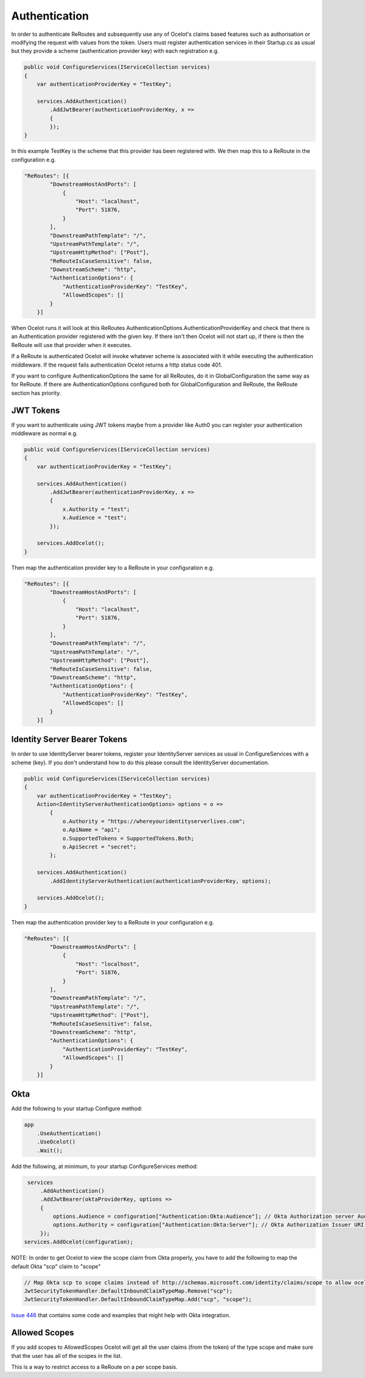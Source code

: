 Authentication
==============

In order to authenticate ReRoutes and subsequently use any of Ocelot's claims based features such as authorisation or modifying the request with values from the token. Users must register authentication services in their Startup.cs as usual but they provide a scheme (authentication provider key) with each registration e.g.

.. code-block:: csharp

    public void ConfigureServices(IServiceCollection services)
    {
        var authenticationProviderKey = "TestKey";

        services.AddAuthentication()
            .AddJwtBearer(authenticationProviderKey, x =>
            {
            });
    }


In this example TestKey is the scheme that this provider has been registered with.
We then map this to a ReRoute in the configuration e.g.

.. code-block:: json

    "ReRoutes": [{
            "DownstreamHostAndPorts": [
                {
                    "Host": "localhost",
                    "Port": 51876,
                }
            ],
            "DownstreamPathTemplate": "/",
            "UpstreamPathTemplate": "/",
            "UpstreamHttpMethod": ["Post"],
            "ReRouteIsCaseSensitive": false,
            "DownstreamScheme": "http",
            "AuthenticationOptions": {
                "AuthenticationProviderKey": "TestKey",
                "AllowedScopes": []
            }
        }]

When Ocelot runs it will look at this ReRoutes AuthenticationOptions.AuthenticationProviderKey 
and check that there is an Authentication provider registered with the given key. If there isn't then Ocelot 
will not start up, if there is then the ReRoute will use that provider when it executes.

If a ReRoute is authenticated Ocelot will invoke whatever scheme is associated with it while executing the authentication middleware. If the request fails authentication Ocelot returns a http status code 401.

If you want to configure AuthenticationOptions the same for all ReRoutes, do it in GlobalConfiguration the same way as for ReRoute. If there are AuthenticationOptions configured both for GlobalConfiguration and ReRoute, the ReRoute section has priority.

JWT Tokens
^^^^^^^^^^

If you want to authenticate using JWT tokens maybe from a provider like Auth0 you can register your authentication middleware as normal e.g.

.. code-block:: csharp

    public void ConfigureServices(IServiceCollection services)
    {
        var authenticationProviderKey = "TestKey";
        
        services.AddAuthentication()
            .AddJwtBearer(authenticationProviderKey, x =>
            {
                x.Authority = "test";
                x.Audience = "test";
            });

        services.AddOcelot();
    }

Then map the authentication provider key to a ReRoute in your configuration e.g.

.. code-block:: json

    "ReRoutes": [{
            "DownstreamHostAndPorts": [
                {
                    "Host": "localhost",
                    "Port": 51876,
                }
            ],
            "DownstreamPathTemplate": "/",
            "UpstreamPathTemplate": "/",
            "UpstreamHttpMethod": ["Post"],
            "ReRouteIsCaseSensitive": false,
            "DownstreamScheme": "http",
            "AuthenticationOptions": {
                "AuthenticationProviderKey": "TestKey",
                "AllowedScopes": []
            }
        }]



Identity Server Bearer Tokens
^^^^^^^^^^^^^^^^^^^^^^^^^^^^^

In order to use IdentityServer bearer tokens, register your IdentityServer services as usual in ConfigureServices with a scheme (key). If you don't understand how to do this please consult the IdentityServer documentation.

.. code-block:: csharp

    public void ConfigureServices(IServiceCollection services)
    {
        var authenticationProviderKey = "TestKey";
        Action<IdentityServerAuthenticationOptions> options = o =>
            {
                o.Authority = "https://whereyouridentityserverlives.com";
                o.ApiName = "api";
                o.SupportedTokens = SupportedTokens.Both;
                o.ApiSecret = "secret";
            };

        services.AddAuthentication()
            .AddIdentityServerAuthentication(authenticationProviderKey, options);

        services.AddOcelot();
    }

Then map the authentication provider key to a ReRoute in your configuration e.g.

.. code-block:: json

    "ReRoutes": [{
            "DownstreamHostAndPorts": [
                {
                    "Host": "localhost",
                    "Port": 51876,
                }
            ],
            "DownstreamPathTemplate": "/",
            "UpstreamPathTemplate": "/",
            "UpstreamHttpMethod": ["Post"],
            "ReRouteIsCaseSensitive": false,
            "DownstreamScheme": "http",
            "AuthenticationOptions": {
                "AuthenticationProviderKey": "TestKey",
                "AllowedScopes": []
            }
        }]

Okta
^^^^
Add the following to your startup Configure method:

.. code-block:: csharp

    app
        .UseAuthentication()
        .UseOcelot()
        .Wait();


Add the following, at minimum, to your startup ConfigureServices method:

.. code-block:: csharp

     services
         .AddAuthentication()
         .AddJwtBearer(oktaProviderKey, options =>
         {
             options.Audience = configuration["Authentication:Okta:Audience"]; // Okta Authorization server Audience
             options.Authority = configuration["Authentication:Okta:Server"]; // Okta Authorization Issuer URI URL e.g. https://{subdomain}.okta.com/oauth2/{authidentifier}
         });
    services.AddOcelot(configuration);


NOTE: In order to get Ocelot to view the scope claim from Okta properly, you have to add the following to map the default Okta "scp" claim to "scope"


.. code-block:: csharp

     // Map Okta scp to scope claims instead of http://schemas.microsoft.com/identity/claims/scope to allow ocelot to read/verify them
     JwtSecurityTokenHandler.DefaultInboundClaimTypeMap.Remove("scp");
     JwtSecurityTokenHandler.DefaultInboundClaimTypeMap.Add("scp", "scope");


`Issue 446 <https://github.com/ThreeMammals/Ocelot/issues/446>`_ that contains some code and examples that might help with Okta integration.

Allowed Scopes
^^^^^^^^^^^^^

If you add scopes to AllowedScopes Ocelot will get all the user claims (from the token) of the type scope and make sure that the user has all of the scopes in the list.

This is a way to restrict access to a ReRoute on a per scope basis.
